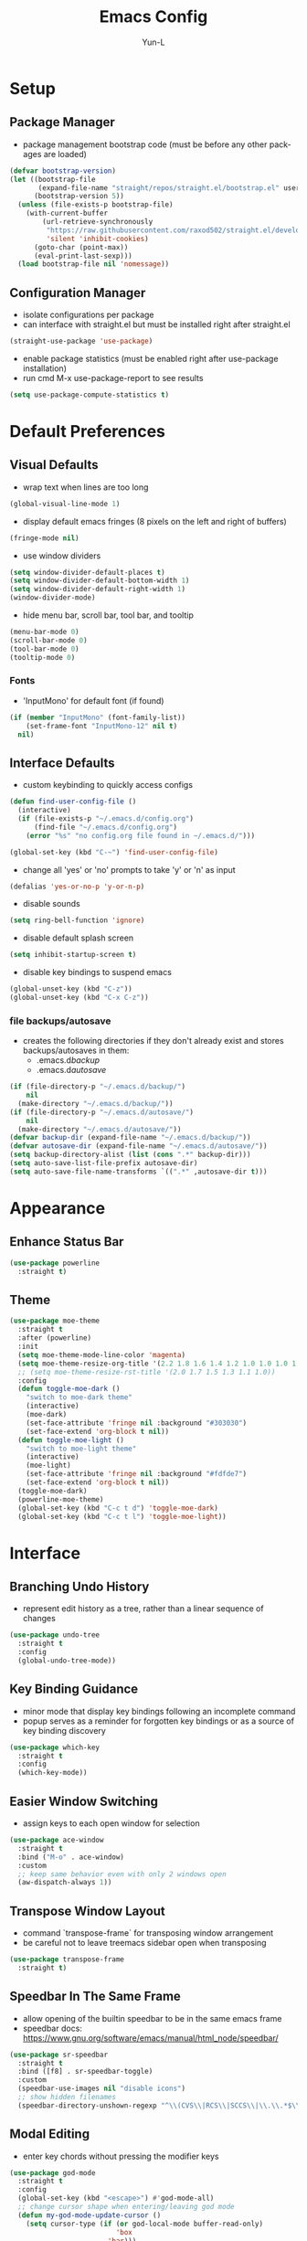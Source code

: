 #+TITLE: Emacs Config
#+AUTHOR: Yun-L
#+LANGUAGE: en

* Setup
** Package Manager
:PROPERTIES:
:Name:     straight.el
:Prerequisites: git
:Source:   https://github.com/raxod502/straight.el
:END:
- package management bootstrap code (must be before any other packages are loaded)
#+begin_src emacs-lisp
  (defvar bootstrap-version)
  (let ((bootstrap-file
         (expand-file-name "straight/repos/straight.el/bootstrap.el" user-emacs-directory))
        (bootstrap-version 5))
    (unless (file-exists-p bootstrap-file)
      (with-current-buffer
          (url-retrieve-synchronously
           "https://raw.githubusercontent.com/raxod502/straight.el/develop/install.el"
           'silent 'inhibit-cookies)
        (goto-char (point-max))
        (eval-print-last-sexp)))
    (load bootstrap-file nil 'nomessage))
#+end_src

** Configuration Manager
:PROPERTIES:
:Name:     use-package
:Source:   https://github.com/jwiegley/use-package
:END:
- isolate configurations per package
- can interface with straight.el but must be installed right after straight.el
#+begin_src emacs-lisp
  (straight-use-package 'use-package)
#+end_src
- enable package statistics (must be enabled right after use-package installation)
- run cmd M-x use-package-report to see results
#+begin_src emacs-lisp
  (setq use-package-compute-statistics t)
#+end_src

* Default Preferences
** Visual Defaults
- wrap text when lines are too long
#+begin_src emacs-lisp
  (global-visual-line-mode 1)
#+end_src
- display default emacs fringes (8 pixels on the left and right of buffers)
#+begin_src emacs-lisp
  (fringe-mode nil)
#+end_src
- use window dividers
#+begin_src emacs-lisp
  (setq window-divider-default-places t)
  (setq window-divider-default-bottom-width 1)
  (setq window-divider-default-right-width 1)
  (window-divider-mode)
#+end_src
- hide menu bar, scroll bar, tool bar, and tooltip
#+begin_src emacs-lisp
  (menu-bar-mode 0)
  (scroll-bar-mode 0)
  (tool-bar-mode 0)
  (tooltip-mode 0)
#+end_src
*** Fonts
:PROPERTIES:
:Source:   https://input.djr.com/info/
:Name:     Input
:END:
- 'InputMono' for default font (if found)
#+begin_src emacs-lisp
  (if (member "InputMono" (font-family-list))
      (set-frame-font "InputMono-12" nil t)
    nil)
#+end_src

** Interface Defaults
- custom keybinding to quickly access configs
#+begin_src emacs-lisp
  (defun find-user-config-file ()
    (interactive)
    (if (file-exists-p "~/.emacs.d/config.org")
        (find-file "~/.emacs.d/config.org")
      (error "%s" "no config.org file found in ~/.emacs.d/")))

  (global-set-key (kbd "C-~") 'find-user-config-file)
#+end_src
- change all 'yes' or 'no' prompts to take 'y' or 'n' as input
#+begin_src emacs-lisp
  (defalias 'yes-or-no-p 'y-or-n-p)
#+end_src
- disable sounds
#+begin_src emacs-lisp
  (setq ring-bell-function 'ignore)
#+end_src
- disable default splash screen
#+begin_src emacs-lisp
  (setq inhibit-startup-screen t)
#+end_src
- disable key bindings to suspend emacs
#+begin_src emacs-lisp
  (global-unset-key (kbd "C-z"))
  (global-unset-key (kbd "C-x C-z"))
#+end_src

*** file backups/autosave
- creates the following directories if they don't already exist and stores backups/autosaves in them:
  - .emacs.d/backup/
  - .emacs.d/autosave/
#+begin_src emacs-lisp
  (if (file-directory-p "~/.emacs.d/backup/")
      nil
    (make-directory "~/.emacs.d/backup/"))
  (if (file-directory-p "~/.emacs.d/autosave/")
      nil
    (make-directory "~/.emacs.d/autosave/"))
  (defvar backup-dir (expand-file-name "~/.emacs.d/backup/"))
  (defvar autosave-dir (expand-file-name "~/.emacs.d/autosave/"))
  (setq backup-directory-alist (list (cons ".*" backup-dir)))
  (setq auto-save-list-file-prefix autosave-dir)
  (setq auto-save-file-name-transforms `((".*" ,autosave-dir t)))
#+end_src

* Appearance
** Enhance Status Bar
:PROPERTIES:
:Name:     powerline
:Source:   https://github.com/milkypostman/powerline
:END:
#+begin_src emacs-lisp
  (use-package powerline
    :straight t)
#+end_src

** Theme
:PROPERTIES:
:Name:     moe-theme
:Source:   https://github.com/kuanyui/moe-theme.el
:END:
#+begin_src emacs-lisp
  (use-package moe-theme
    :straight t
    :after (powerline)
    :init
    (setq moe-theme-mode-line-color 'magenta)
    (setq moe-theme-resize-org-title '(2.2 1.8 1.6 1.4 1.2 1.0 1.0 1.0 1.0))
    ;; (setq moe-theme-resize-rst-title '(2.0 1.7 1.5 1.3 1.1 1.0))
    :config
    (defun toggle-moe-dark ()
      "switch to moe-dark theme"
      (interactive)
      (moe-dark)
      (set-face-attribute 'fringe nil :background "#303030")
      (set-face-extend 'org-block t nil))
    (defun toggle-moe-light ()
      "switch to moe-light theme"
      (interactive)
      (moe-light)
      (set-face-attribute 'fringe nil :background "#fdfde7")
      (set-face-extend 'org-block t nil))
    (toggle-moe-dark)
    (powerline-moe-theme)
    (global-set-key (kbd "C-c t d") 'toggle-moe-dark)
    (global-set-key (kbd "C-c t l") 'toggle-moe-light))
#+end_src

* Interface
** Branching Undo History
:PROPERTIES:
:Name:     undo-tree
:Source:   https://www.dr-qubit.org/undo-tree.html
:END:
- represent edit history as a tree, rather than a linear sequence of changes
#+begin_src emacs-lisp
  (use-package undo-tree
    :straight t
    :config
    (global-undo-tree-mode))
#+end_src

** Key Binding Guidance
:PROPERTIES:
:Name:     which-key
:Source:   https://github.com/justbur/emacs-which-key
:END:
- minor mode that display key bindings following an incomplete command
- popup serves as a reminder for forgotten key bindings or as a source of key binding discovery
#+begin_src emacs-lisp
  (use-package which-key
    :straight t
    :config
    (which-key-mode))
#+end_src

** Easier Window Switching
:PROPERTIES:
:Name:     ace-window
:Source:   https://github.com/abo-abo/ace-window
:END:
- assign keys to each open window for selection
#+begin_src emacs-lisp
  (use-package ace-window
    :straight t
    :bind ("M-o" . ace-window)
    :custom
    ;; keep same behavior even with only 2 windows open
    (aw-dispatch-always 1))
#+end_src

** Transpose Window Layout
:PROPERTIES:
:Name:     transpose-frame
:Source:   https://github.com/emacsmirror/emacswiki.org/blob/master/transpose-frame.el
:END:
- command `transpose-frame` for transposing window arrangement
- be careful not to leave treemacs sidebar open when transposing
#+begin_src emacs-lisp
  (use-package transpose-frame
    :straight t)
#+end_src

** Speedbar In The Same Frame
:PROPERTIES:
:Name:     sr-speedbar
:Source:   https://www.emacswiki.org/emacs/SrSpeedbar
:END:
- allow opening of the builtin speedbar to be in the same emacs frame
- speedbar docs: https://www.gnu.org/software/emacs/manual/html_node/speedbar/
#+begin_src emacs-lisp
  (use-package sr-speedbar
    :straight t
    :bind ([f8] . sr-speedbar-toggle)
    :custom
    (speedbar-use-images nil "disable icons")
    ;; show hidden filenames
    (speedbar-directory-unshown-regexp "^\\(CVS\\|RCS\\|SCCS\\|\\.\\.*$\\)\\'"))
#+end_src

** Modal Editing
:PROPERTIES:
:Name:     god-mode
:Source:   https://github.com/emacsorphanage/god-mode
:END:
- enter key chords without pressing the modifier keys
#+begin_src emacs-lisp
  (use-package god-mode
    :straight t
    :config
    (global-set-key (kbd "<escape>") #'god-mode-all)
    ;; change cursor shape when entering/leaving god mode
    (defun my-god-mode-update-cursor ()
      (setq cursor-type (if (or god-local-mode buffer-read-only)
                            'box
                          'bar)))
    (add-hook 'god-mode-enabled-hook #'my-god-mode-update-cursor)
    (add-hook 'god-mode-disabled-hook #'my-god-mode-update-cursor)
    :custom
    (god-exempt-major-modes nil)
    (god-exempt-predicates nil))
#+end_src

** Project File Explorer
:PROPERTIES:
:Name:     treemacs
:Source:   https://github.com/Alexander-Miller/treemacs
:END:
- tree layout file explorer
#+begin_src emacs-lisp
  (use-package treemacs
    :straight t
    :config
    ;; highlight file of current buffer
    (treemacs-follow-mode t)
    ;; automatically refresh when there are relevant changes made in the file system
    (treemacs-filewatch-mode t)
    (pcase (cons (not (null (executable-find "git")))
                 (not (null treemacs-python-executable)))
      (`(t . t)
       (treemacs-git-mode 'deferred))
      (`(t . _)
       (treemacs-git-mode 'simple)))
    :bind
    (:map global-map
          ("M-0"       . treemacs-select-window)
          ("C-x t t"   . treemacs)
          ("C-x t B"   . treemacs-bookmark)
          ("C-x t C-t" . treemacs-find-file)
          ("C-x t M-t" . treemacs-find-tag)))
#+end_src
- treemacs integration with magit
#+begin_src emacs-lisp
  (use-package treemacs-magit
    :straight t
    :after (treemacs magit))
#+end_src

** Project Management
:PROPERTIES:
:Name:     projectile
:Source:   https://github.com/bbatsov/projectile
:END:
- project management utilities (jumping between files, grep in project, etc)
#+begin_src emacs-lisp
  (use-package projectile
    :straight t
    :config
    (projectile-mode +1)
    (define-key projectile-mode-map (kbd "C-c p") 'projectile-command-map)
    :custom
    (projectile-completion-system 'ivy "use ivy for projectile completion backend"))
#+end_src
- projectile integration with treemacs
#+begin_src emacs-lisp
  (use-package treemacs-projectile
    :straight t
    :after (treemacs projectile))
#+end_src

** Workspace Management
:PROPERTIES:
:Name:     persp-mode
:Source:   https://github.com/Bad-ptr/persp-mode.el
:END:
- workspace management (shared among frames)
#+begin_src emacs-lisp
  (use-package persp-mode
    :straight t
    :config
    (add-hook 'window-setup-hook #'(lambda () (persp-mode 1)))
    :custom
    (persp-keymap-prefix (kbd "C-c w"))
    (persp-autokill-buffer-on-remove 'kill-weak)

    (with-eval-after-load "persp-mode"
      (global-set-key (kbd "C-x b") #'persp-switch-to-buffer)
      (global-set-key (kbd "C-x k") #'persp-kill-buffer))

    (with-eval-after-load "persp-mode"
      (with-eval-after-load "ivy"
        (add-hook 'ivy-ignore-buffers
                  #'(lambda (b)
                      (when persp-mode
                        (let ((persp (get-current-persp)))
                          (if persp
                              (not (persp-contain-buffer-p b persp))
                            nil)))))

        (setq ivy-sort-functions-alist
              (append ivy-sort-functions-alist
                      '((persp-kill-buffer   . nil)
                        (persp-remove-buffer . nil)
                        (persp-add-buffer    . nil)
                        (persp-switch        . nil)
                        (persp-window-switch . nil)
                        (persp-frame-switch  . nil)))))))
#+end_src
- projectile integration with persp-mode
#+begin_src emacs-lisp
  (use-package persp-mode-projectile-bridge
    :straight t
    :after (persp-mode projectile)
    :config
    (with-eval-after-load "persp-mode-projectile-bridge-autoloads"
      (add-hook 'persp-mode-projectile-bridge-mode-hook
                #'(lambda ()
                    (if persp-mode-projectile-bridge-mode
                        (persp-mode-projectile-bridge-find-perspectives-for-all-buffers)
                      (persp-mode-projectile-bridge-kill-perspectives))))
      (add-hook 'after-init-hook
                #'(lambda ()
                    (persp-mode-projectile-bridge-mode 1))
                t)))
#+end_src

** Ido Completion Replacement
:PROPERTIES:
:Name:     ivy
:Source:   https://github.com/abo-abo/swiper
:END:
- completion framework to replace built in ido functionality
#+begin_src emacs-lisp
  (use-package ivy
    :straight t
    :config
    (ivy-mode t)
    :custom
    (ivy-use-virtual-buffers t)
    (enable-recursive-minibuffers t)
    (ivy-count-format "[%d/%d] "))
#+end_src

*** use ivy as backend for built in emacs commands
:PROPERTIES:
:Name:     counsel
:Source:   https://github.com/abo-abo/swiper
:Prerequisites: ivy
:END:
- provides versions of common emacs commands that use ivy
#+begin_src emacs-lisp
  (use-package counsel
    :straight t
    :after (ivy))
#+end_src

*** isearch enhancement
:PROPERTIES:
:Name:     swiper
:Source:   https://github.com/abo-abo/swiper
:Prerequisites: ivy
:END:
- ivy enhanced version of isearch
#+begin_src emacs-lisp
  (use-package swiper
    :straight t
    :after (ivy)
    :bind (("C-s" . swiper-isearch)))
#+end_src

** Interactive List Sorting
:PROPERTIES:
:Name:     prescient
:Source:   https://github.com/raxod502/prescient.el
:END:
- sort and filter lists of candidates (for ivy/company listing)
#+begin_src emacs-lisp
  (use-package prescient
    :straight t)
#+end_src
- prescient integration with ivy
#+begin_src emacs-lisp
  (use-package ivy-prescient
    :straight t
    :after (prescient ivy counsel)
    :config
    (ivy-prescient-mode))
#+end_src
- prescient integration with company
#+begin_src emacs-lisp
  (use-package company-prescient
    :straight t
    :after (company prescient)
    :config
    (company-prescient-mode))
#+end_src

** Enhance Text Navigation
:PROPERTIES:
:Name:     avy
:Source:   https://github.com/abo-abo/avy
:END:
- jumping to visible text w/ char-based decision tree
#+begin_src emacs-lisp
  (use-package avy
    :straight t
    :bind
    (("C-:" . avy-goto-char)
     ("C-;" . avy-goto-char-2))
    :custom
    (avy-keys '(?a ?o ?e ?u ?i ?d ?h ?t ?n ?s) "change to dvorak home row keys"))
#+end_src

** Auto Completion
- inbuffer completion framework
- uses pluggable back-ends/front-ends to retrieve and display completion candidates
#+begin_src emacs-lisp
  (use-package company
    :straight t
    :init
    (global-company-mode))
#+end_src

* Programming & Development
** Programming Defaults
  #+begin_src emacs-lisp
    (setq-default tab-width 4)
  #+end_src
- default to using spaces instead of tabs
#+begin_src emacs-lisp
  (setq-default indent-tabs-mode nil)
#+end_src

** Code Templating System
:PROPERTIES:
:Source:   https://github.com/joaotavora/yasnippet
:Name:     yasnippet
:END:
- template system
#+begin_src emacs-lisp
  (use-package yasnippet
    :straight t
    :config
    (yas-global-mode 1))
#+end_src
- premade snippets
#+begin_src emacs-lisp
  (use-package yasnippet-snippets
    :straight t)
#+end_src

** Git Interface
:PROPERTIES:
:Name:     magit
:Source:   https://magit.vc/
:END:
- interface for common git features
#+begin_src emacs-lisp
  (use-package magit
    :straight t
    :bind ("C-x g" . magit-status))
#+end_src

** Syntax Checking
:PROPERTIES:
:Name:     flycheck
:Source:   https://www.flycheck.org/en/latest/index.html
:END:
#+begin_src emacs-lisp
  (use-package flycheck
    :straight t)
#+end_src

** Fallback For Jumping To Definitions
:PROPERTIES:
:Name:     dumb-jump
:Source:   https://github.com/jacktasia/dumb-jump
:END:
- regex based jump to definition
#+begin_src emacs-lisp
  (use-package dumb-jump
    :straight t
    :config
    (add-hook 'xref-backend-functions #'dumb-jump-xref-activate)
    :custom
    (dumb-jump-quiet t))
#+end_src

** Python
:PROPERTIES:
:Source:   https://elpy.readthedocs.io/en/latest
:Name:     elpy
:END:
- python development environment
- uses flycheck for syntax checking backend
- external dependencies can be installed with `elpy-config`
#+begin_src emacs-lisp
  (use-package elpy
    :straight t
    :after (company flycheck)
    :defer t
    :init
    (advice-add 'python-mode :before 'elpy-enable) ;; defer loading
    :config
    (setq elpy-modules (delq 'elpy-module-flymake elpy-modules))
    (add-hook 'elpy-mode-hook 'flycheck-mode)
    (add-hook 'python-mode-hook 'hs-minor-mode)
    :custom
    (elpy-folding-fringe-indicators t "enable code folding fringe indicators")
    (elpy-modules
     '(elpy-module-company
       elpy-module-eldoc
       elpy-module-flymake
       elpy-module-folding
       elpy-module-pyvenv
       elpy-module-highlight-indentation
       elpy-module-yasnippet
       elpy-module-django
       elpy-module-sane-defaults) "activate elpy modules")
    ;; code folding compatibility
    :custom-face
    ;; code folding button styling
    (elpy-folding-fringe-face ((t (:inherit (quote font-lock-keyword-face) :box (:line-width 1 :style released-button))))))
#+end_src

** Javascript
#+begin_src emacs-lisp
  (setq-default js-indent-level 4)
#+end_src

** LaTeX
:PROPERTIES:
:Name:     auctex
:Source:   https://www.gnu.org/software/auctex/
:END:
- support for TeX and TeX macro packages
#+begin_src emacs-lisp
  (use-package tex ;;workaround because auctex is old
    :straight auctex
    :custom
    (TeX-auto-save t)
    (TeX-parse-self t))
#+end_src

** C++
*** rtags
- code tagging, source code navigation
- http://www.rtags.net
- needs to have active rtag server running
- projects need to be indexed
- starts rtags process on c/c++/objc modes
- C-c r ? for help
#+begin_src emacs-lisp
  (use-package rtags
    :straight t
    :if (memq system-type '(gnu/linux))
    :config
    (rtags-enable-standard-keybindings)
    (add-hook 'c-mode-hook 'rtags-start-process-unless-running)
    (add-hook 'c++-mode-hook 'rtags-start-process-unless-running)
    (add-hook 'objc-mode-hook 'rtags-start-process-unless-running)
    (define-key c-mode-base-map (kbd "C-c r i") (function rtags-print-symbol-info))
    (define-key c-mode-base-map (kbd "C-c r t") (function rtags-symbol-type))
    :custom
    (rtags-find-file-case-insensitive t))
#+end_src

*** company-rtags
- integrate rtags with company
#+begin_src emacs-lisp
  (use-package company-rtags
    :straight t
    :after (company rtags)
    :config
    (push 'company-rtags company-backends)
    (define-key c-mode-base-map (kbd "<C-tab>") (function company-complete))
    :custom
    (rtags-completions-enabled t))
#+end_src

*** flycheck-rtags
- syntax checker using flycheck and rtags
#+begin_src emacs-lisp
  (use-package flycheck-rtags
    :straight t
    :after (flycheck rtags)
    :config
    (defun my-flycheck-rtags-setup ()
      (flycheck-select-checker 'rtags)
      (setq-local flycheck-highlighting-mode nil) ;; RTags creates more accurate overlays.
      (setq-local flycheck-check-syntax-automatically nil))
    (add-hook 'c-mode-hook #'my-flycheck-rtags-setup)
    (add-hook 'c++-mode-hook #'my-flycheck-rtags-setup)
    (add-hook 'objc-mode-hook #'my-flycheck-rtags-setup)
    :custom
    (rtags-autostart-diagnostics t))
#+end_src

*** ivy-rtags
- integrate rtags with ivy
#+begin_src emacs-lisp
  (use-package ivy-rtags
    :straight t
    :after (ivy rtags)
    :custom
    (rtags-display-result-backend 'ivy))
#+end_src

** Markdown
:PROPERTIES:
:Name:     markdown-mode
:Source:   https://jblevins.org/projects/markdown-mode/
:END:
- markdown major mode
#+begin_src emacs-lisp
  (use-package markdown-mode
    :straight t
    :commands (markdown-mode gfm-mode)
    :mode (("README\\.md\\'" . gfm-mode)
           ("\\.md\\'" . markdown-mode)
           ("\\.markdown\\'" . markdown-mode))
    :custom
    (markdown-header-scaling t))
#+end_src

* Org Mode
** Org Mode Defaults
- indent org files
#+begin_src emacs-lisp
  (setq org-startup-indented t)
#+end_src
- keep everything collapsed when first visiting an org file
#+begin_src emacs-lisp
  (setq org-startup-folded nil)
#+end_src
- hide emphasis markup (e.g **, //)
#+begin_src emacs-lisp
  (setq org-hide-emphasis-markers t)
#+end_src

** Nicer Looking Bullets
:PROPERTIES:
:Name:     org-bullets
:Source:   https://github.com/sabof/org-bullets
:END:
#+begin_src emacs-lisp
  (use-package org-bullets
    :straight t
    :config
    (add-hook 'org-mode-hook (lambda () (org-bullets-mode 1))))
#+end_src

** GTD
- task keeping setup
- task files should be synced with Dropbox
- shortcuts to open task files
- adds custom agenda view
- keybinds only apply when the file in gtd-files exist
#+begin_src emacs-lisp
  (setq gtd-files '("~/Dropbox/gtd/inbox.org"
                    "~/Dropbox/gtd/projects.org"
                    "~/Dropbox/gtd/reminders.org"
                    "~/Dropbox/gtd/someday.org"
                    "~/Dropbox/gtd/calendar.org"))

  (defun check-exists (list)
    "t if all files in 'list' exist"
    (eval `(and ,@(mapcar
                   (lambda (filename) (file-exists-p filename))
                   list))))


  (when (check-exists gtd-files)
    (defun open-gtd-projects ()
      (interactive)
      (find-file "~/Dropbox/gtd/projects.org"))
    (defun open-gtd-inbox ()
      (interactive)
      (find-file "~/Dropbox/gtd/inbox.org"))
    (defun open-gtd-reminders ()
      (interactive)
      (find-file "~/Dropbox/gtd/reminders.org"))

    (global-set-key (kbd "C-c g a") 'org-agenda)
    (global-set-key (kbd "C-c g c") 'org-capture)
    (global-set-key (kbd "C-c g p") 'open-gtd-projects)
    (global-set-key (kbd "C-c g i") 'open-gtd-inbox)
    (global-set-key (kbd "C-c g r") 'open-gtd-reminders)

    (setq org-agenda-files '("~/Dropbox/gtd/inbox.org"
                             "~/Dropbox/gtd/projects.org"
                             "~/Dropbox/gtd/reminders.org"
                             "~/Dropbox/gtd/calendar.org"))
    (setq org-capture-templates '(("t" "Todo [inbox]" entry
                                   (file+headline "~/Dropbox/gtd/inbox.org" "Tasks")
                                   "* TODO %i%?")
                                  ("r" "Reminder" entry
                                   (file+headline "~/Dropbox/gtd/reminders.org" "Reminders")
                                   "* %i%? \n %U")))
    (setq org-refile-targets '(("~/Dropbox/gtd/projects.org" :maxlevel . 3)
                               ("~/Dropbox/gtd/someday.org" :level . 1)
                               ("~/Dropbox/gtd/reminders.org" :maxlevel . 2)))
    (setq org-todo-keywords '((sequence "TODO(t)" "NEXT(n)" "WAITING(w)" "|"
                                        "DONE(d)" "CANCELLED(c)" "DEFERRED(D)")))
    (setq org-agenda-custom-commands
          '(("1" "My Agenda"
             ((agenda ""
                      ((org-agenda-span 'day)
                       (org-deadline-warning-days 365)))
              (todo "TODO"
                    ((org-agenda-overriding-header "To Refile:")
                     (org-agenda-files '("~/Dropbox/gtd/inbox.org"))))
              (todo "NEXT"
                    ((org-agenda-overriding-header "In Progress:")
                     (org-agenda-files '("~/Dropbox/gtd/projects.org"))))
              (todo "WAITING"
                    ((org-agenda-overriding-header "Waiting:")
                     (org-agenda-files '("~/Dropbox/gtd/projects.org")))))
             nil))))
#+end_src
